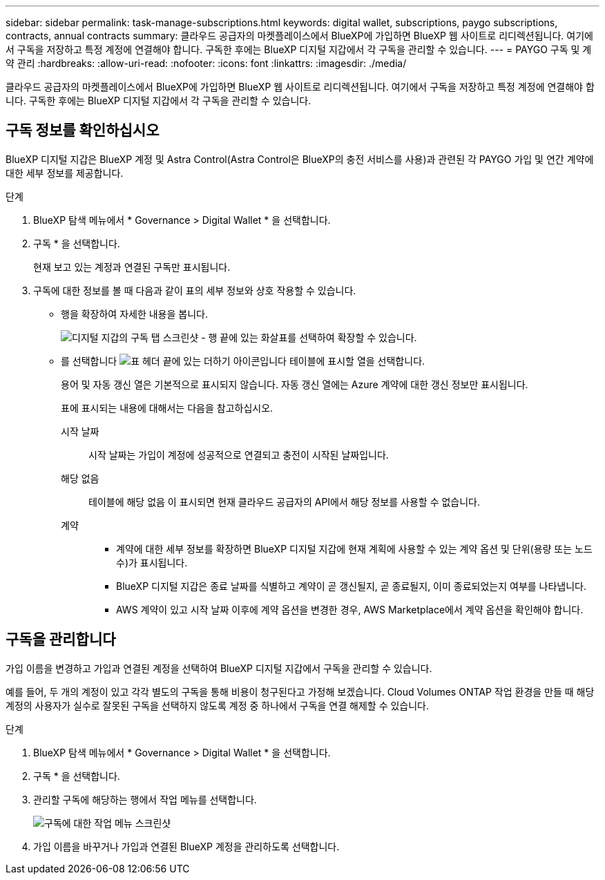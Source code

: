 ---
sidebar: sidebar 
permalink: task-manage-subscriptions.html 
keywords: digital wallet, subscriptions, paygo subscriptions, contracts, annual contracts 
summary: 클라우드 공급자의 마켓플레이스에서 BlueXP에 가입하면 BlueXP 웹 사이트로 리디렉션됩니다. 여기에서 구독을 저장하고 특정 계정에 연결해야 합니다. 구독한 후에는 BlueXP 디지털 지갑에서 각 구독을 관리할 수 있습니다. 
---
= PAYGO 구독 및 계약 관리
:hardbreaks:
:allow-uri-read: 
:nofooter: 
:icons: font
:linkattrs: 
:imagesdir: ./media/


[role="lead"]
클라우드 공급자의 마켓플레이스에서 BlueXP에 가입하면 BlueXP 웹 사이트로 리디렉션됩니다. 여기에서 구독을 저장하고 특정 계정에 연결해야 합니다. 구독한 후에는 BlueXP 디지털 지갑에서 각 구독을 관리할 수 있습니다.



== 구독 정보를 확인하십시오

BlueXP 디지털 지갑은 BlueXP 계정 및 Astra Control(Astra Control은 BlueXP의 충전 서비스를 사용)과 관련된 각 PAYGO 가입 및 연간 계약에 대한 세부 정보를 제공합니다.

.단계
. BlueXP 탐색 메뉴에서 * Governance > Digital Wallet * 을 선택합니다.
. 구독 * 을 선택합니다.
+
현재 보고 있는 계정과 연결된 구독만 표시됩니다.

. 구독에 대한 정보를 볼 때 다음과 같이 표의 세부 정보와 상호 작용할 수 있습니다.
+
** 행을 확장하여 자세한 내용을 봅니다.
+
image:screenshot-subscriptions-expand.png["디지털 지갑의 구독 탭 스크린샷 - 행 끝에 있는 화살표를 선택하여 확장할 수 있습니다."]

** 를 선택합니다 image:icon-column-selector.png["표 헤더 끝에 있는 더하기 아이콘입니다"] 테이블에 표시할 열을 선택합니다.
+
용어 및 자동 갱신 열은 기본적으로 표시되지 않습니다. 자동 갱신 열에는 Azure 계약에 대한 갱신 정보만 표시됩니다.



+
표에 표시되는 내용에 대해서는 다음을 참고하십시오.

+
시작 날짜:: 시작 날짜는 가입이 계정에 성공적으로 연결되고 충전이 시작된 날짜입니다.
해당 없음:: 테이블에 해당 없음 이 표시되면 현재 클라우드 공급자의 API에서 해당 정보를 사용할 수 없습니다.
계약::
+
--
** 계약에 대한 세부 정보를 확장하면 BlueXP 디지털 지갑에 현재 계획에 사용할 수 있는 계약 옵션 및 단위(용량 또는 노드 수)가 표시됩니다.
** BlueXP 디지털 지갑은 종료 날짜를 식별하고 계약이 곧 갱신될지, 곧 종료될지, 이미 종료되었는지 여부를 나타냅니다.
** AWS 계약이 있고 시작 날짜 이후에 계약 옵션을 변경한 경우, AWS Marketplace에서 계약 옵션을 확인해야 합니다.


--






== 구독을 관리합니다

가입 이름을 변경하고 가입과 연결된 계정을 선택하여 BlueXP 디지털 지갑에서 구독을 관리할 수 있습니다.

예를 들어, 두 개의 계정이 있고 각각 별도의 구독을 통해 비용이 청구된다고 가정해 보겠습니다. Cloud Volumes ONTAP 작업 환경을 만들 때 해당 계정의 사용자가 실수로 잘못된 구독을 선택하지 않도록 계정 중 하나에서 구독을 연결 해제할 수 있습니다.

.단계
. BlueXP 탐색 메뉴에서 * Governance > Digital Wallet * 을 선택합니다.
. 구독 * 을 선택합니다.
. 관리할 구독에 해당하는 행에서 작업 메뉴를 선택합니다.
+
image:screenshot-subscription-menu.png["구독에 대한 작업 메뉴 스크린샷"]

. 가입 이름을 바꾸거나 가입과 연결된 BlueXP 계정을 관리하도록 선택합니다.

